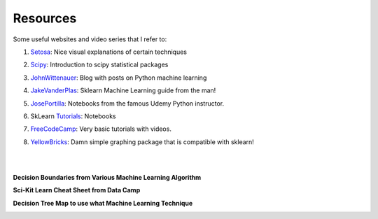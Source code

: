 Resources
=========

Some useful websites and video series that I refer to:

1. Setosa_: Nice visual explanations of certain techniques

.. _Setosa: http://setosa.io/ev/

2. Scipy_: Introduction to scipy statistical packages

.. _Scipy: http://www.scipy-lectures.org/packages/statistics/index.html

3. JohnWittenauer_: Blog with posts on Python machine learning

.. _JohnWittenauer: http://www.johnwittenauer.net/machine-learning-exercises-in-python-part-1/

4. JakeVanderPlas_: Sklearn Machine Learning guide from the man!

.. _JakeVanderPlas: https://github.com/jakevdp/sklearn_tutorial/tree/master/notebooks

5. JosePortilla_: Notebooks from the famous Udemy Python instructor.

.. _JosePortilla: http://nbviewer.jupyter.org/github/donnemartin/data-science-ipython-notebooks/tree/master/scikit-learn/

6. SkLearn Tutorials_: Notebooks 

.. _Tutorials: https://github.com/justmarkham/scikit-learn-videos

7. FreeCodeCamp_: Very basic tutorials with videos.

.. _FreeCodeCamp: https://medium.freecodecamp.org/the-hitchhikers-guide-to-machine-learning-algorithms-in-python-bfad66adb378

8. YellowBricks_: Damn simple graphing package that is compatible with sklearn!

.. _YellowBricks: https://github.com/DistrictDataLabs/yellowbricks

|
|
**Decision Boundaries from Various Machine Learning Algorithm**

.. image:: images/resource.png

    
**Sci-Kit Learn Cheat Sheet from Data Camp**

.. image:: images/sklearn.PNG
    :target: _static/sklearn_cheat.pdf

**Decision Tree Map to use what Machine Learning Technique**

.. image:: images/ml_map.png
